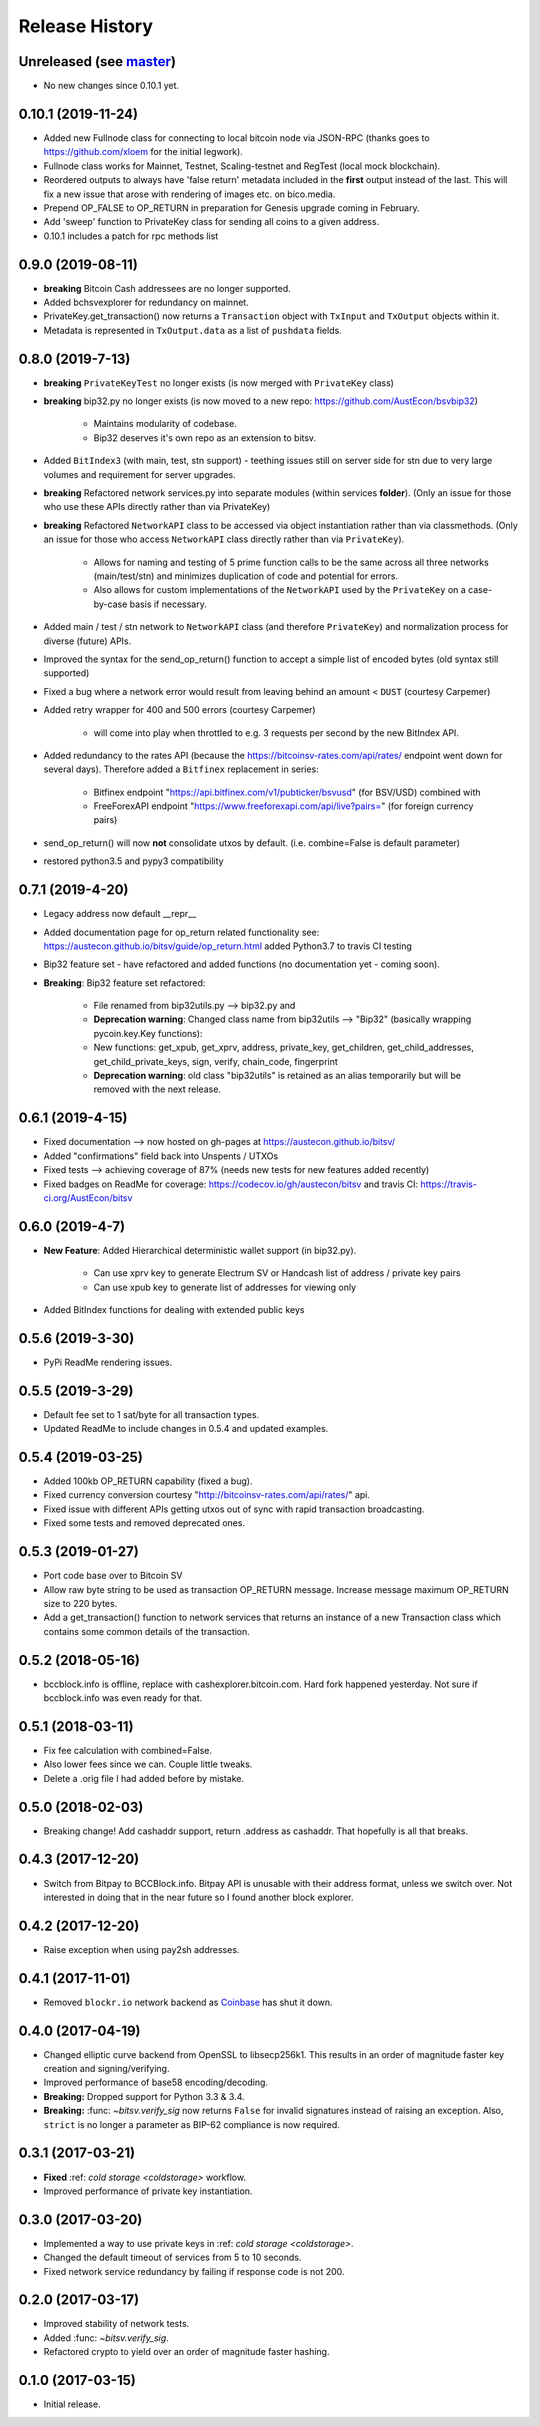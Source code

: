 Release History
===============

Unreleased (see `master <https://github.com/AustEcon/bitsv>`_)
--------------------------------------------------------------
- No new changes since 0.10.1 yet.

0.10.1 (2019-11-24)
-------------------

- Added new Fullnode class for connecting to local bitcoin node via JSON-RPC (thanks goes to https://github.com/xloem for the initial legwork).
- Fullnode class works for Mainnet, Testnet, Scaling-testnet and RegTest (local mock blockchain).
- Reordered outputs to always have 'false return' metadata included in the **first** output instead of the last. This will fix a new issue that arose with rendering of images etc. on bico.media.
- Prepend OP_FALSE to OP_RETURN in preparation for Genesis upgrade coming in February.
- Add 'sweep' function to PrivateKey class for sending all coins to a given address.
- 0.10.1 includes a patch for rpc methods list

0.9.0 (2019-08-11)
------------------

- **breaking** Bitcoin Cash addressees are no longer supported.
- Added bchsvexplorer for redundancy on mainnet.
- PrivateKey.get_transaction() now returns a ``Transaction`` object with ``TxInput`` and ``TxOutput`` objects within it.
- Metadata is represented in ``TxOutput.data`` as a list of ``pushdata`` fields.

0.8.0 (2019-7-13)
-----------------
- **breaking** ``PrivateKeyTest`` no longer exists (is now merged with ``PrivateKey`` class)
- **breaking** bip32.py no longer exists (is now moved to a new repo: https://github.com/AustEcon/bsvbip32)

    - Maintains modularity of codebase.
    - Bip32 deserves it's own repo as an extension to bitsv.
- Added ``BitIndex3`` (with main, test, stn support) - teething issues still on server side for stn due to very large volumes and requirement for server upgrades.
- **breaking** Refactored network services.py into separate modules (within services **folder**). (Only an issue for those who use these APIs directly rather than via PrivateKey)
- **breaking** Refactored ``NetworkAPI`` class to be accessed via object instantiation rather than via classmethods. (Only an issue for those who access ``NetworkAPI`` class directly rather than via ``PrivateKey``).

    - Allows for naming and testing of 5 prime function calls to be the same across all three networks (main/test/stn) and minimizes duplication of code and potential for errors.
    - Also allows for custom implementations of the ``NetworkAPI`` used by the ``PrivateKey`` on a case-by-case basis if necessary.
- Added main / test / stn network to ``NetworkAPI`` class (and therefore ``PrivateKey``) and normalization process for diverse (future) APIs.
- Improved the syntax for the send_op_return() function to accept a simple list
  of encoded bytes (old syntax still supported)
- Fixed a bug where a network error would result from leaving behind an amount < ``DUST`` (courtesy Carpemer)
- Added retry wrapper for 400 and 500 errors (courtesy Carpemer)

    - will come into play when throttled to e.g. 3 requests per second by the new BitIndex API.
- Added redundancy to the rates API (because the https://bitcoinsv-rates.com/api/rates/
  endpoint went down for several days). Therefore added a ``Bitfinex`` replacement in series:

    - Bitfinex endpoint "https://api.bitfinex.com/v1/pubticker/bsvusd" (for BSV/USD) combined with
    - FreeForexAPI endpoint "https://www.freeforexapi.com/api/live?pairs=" (for foreign currency pairs)
- send_op_return() will now **not** consolidate utxos by default. (i.e. combine=False is default parameter)
- restored python3.5 and pypy3 compatibility

0.7.1 (2019-4-20)
-----------------
- Legacy address now default __repr__
- Added documentation page for op_return related functionality see: https://austecon.github.io/bitsv/guide/op_return.html
  added Python3.7 to travis CI testing
- Bip32 feature set - have refactored and added functions (no documentation yet - coming soon).
- **Breaking**: Bip32 feature set refactored:

    - File renamed from bip32utils.py --> bip32.py and
    - **Deprecation warning**: Changed class name from bip32utils --> "Bip32" (basically wrapping pycoin.key.Key functions):
    - New functions: get_xpub, get_xprv, address, private_key, get_children, get_child_addresses, get_child_private_keys, sign, verify, chain_code, fingerprint
    - **Deprecation warning**: old class "bip32utils" is retained as an alias temporarily but will be removed with the next release.

0.6.1 (2019-4-15)
-----------------
- Fixed documentation --> now hosted on gh-pages at https://austecon.github.io/bitsv/
- Added "confirmations" field back into Unspents / UTXOs
- Fixed tests --> achieving coverage of 87% (needs new tests for new features added recently)
- Fixed badges on ReadMe for coverage: https://codecov.io/gh/austecon/bitsv and travis CI: https://travis-ci.org/AustEcon/bitsv

0.6.0 (2019-4-7)
----------------
- **New Feature**: Added Hierarchical deterministic wallet support (in bip32.py).

    - Can use xprv key to generate Electrum SV or Handcash list of address / private key pairs
    - Can use xpub key to generate list of addresses for viewing only

- Added BitIndex functions for dealing with extended public keys

0.5.6 (2019-3-30)
-----------------
- PyPi ReadMe rendering issues.

0.5.5 (2019-3-29)
-----------------
- Default fee set to 1 sat/byte for all transaction types.
- Updated ReadMe to include changes in 0.5.4 and updated examples.

0.5.4 (2019-03-25)
------------------
- Added 100kb OP_RETURN capability (fixed a bug).
- Fixed currency conversion courtesy "http://bitcoinsv-rates.com/api/rates/" api.
- Fixed issue with different APIs getting utxos out of sync with rapid transaction broadcasting.
- Fixed some tests and removed deprecated ones.

0.5.3 (2019-01-27)
------------------
- Port code base over to Bitcoin SV
- Allow raw byte string to be used as transaction OP_RETURN
  message. Increase message maximum OP_RETURN size to 220 bytes.
- Add a get_transaction() function to network services that
  returns an instance of a new Transaction class which
  contains some common details of the transaction.

0.5.2 (2018-05-16)
------------------

- bccblock.info is offline, replace with cashexplorer.bitcoin.com.
  Hard fork happened yesterday. Not sure if bccblock.info was even ready
  for that.

0.5.1 (2018-03-11)
------------------

- Fix fee calculation with combined=False.
- Also lower fees since we can. Couple little tweaks.
- Delete a .orig file I had added before by mistake.

0.5.0 (2018-02-03)
------------------

- Breaking change! Add cashaddr support, return .address as
  cashaddr. That hopefully is all that breaks.

0.4.3 (2017-12-20)
------------------

- Switch from Bitpay to BCCBlock.info.
  Bitpay API is unusable with their address format, unless we
  switch over. Not interested in doing that in the near future so
  I found another block explorer.

0.4.2 (2017-12-20)
------------------

- Raise exception when using pay2sh addresses.

0.4.1 (2017-11-01)
------------------

- Removed ``blockr.io`` network backend as `Coinbase <https://www.coinbase.com>`_ has shut it down.

0.4.0 (2017-04-19)
------------------

- Changed elliptic curve backend from OpenSSL to libsecp256k1. This results
  in an order of magnitude faster key creation and signing/verifying.
- Improved performance of base58 encoding/decoding.
- **Breaking:** Dropped support for Python 3.3 & 3.4.
- **Breaking:** :func: `~bitsv.verify_sig` now returns ``False`` for invalid
  signatures instead of raising an exception. Also, ``strict`` is no longer
  a parameter as BIP-62 compliance is now required.

0.3.1 (2017-03-21)
------------------

- **Fixed** :ref: `cold storage <coldstorage>` workflow.
- Improved performance of private key instantiation.

0.3.0 (2017-03-20)
------------------

- Implemented a way to use private keys in :ref: `cold storage <coldstorage>`.
- Changed the default timeout of services from 5 to 10 seconds.
- Fixed network service redundancy by failing if response code is not 200.

0.2.0 (2017-03-17)
------------------

- Improved stability of network tests.
- Added :func: `~bitsv.verify_sig`.
- Refactored crypto to yield over an order of magnitude faster hashing.

0.1.0 (2017-03-15)
------------------

- Initial release.
